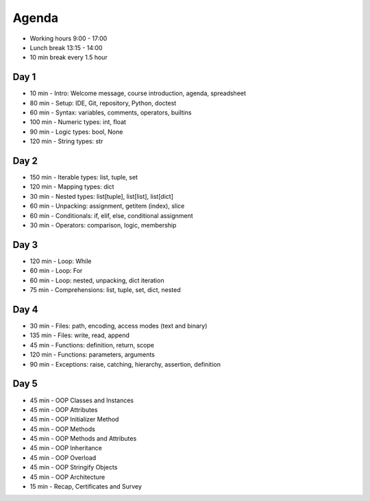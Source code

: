 Agenda
======
* Working hours 9:00 - 17:00
* Lunch break 13:15 - 14:00
* 10 min break every 1.5 hour


Day 1
-----
* 10 min - Intro: Welcome message, course introduction, agenda, spreadsheet
* 80 min - Setup: IDE, Git, repository, Python, doctest
* 60 min - Syntax: variables, comments, operators, builtins
* 100 min - Numeric types: int, float
* 90 min - Logic types: bool, None
* 120 min - String types: str


Day 2
-----
* 150 min - Iterable types: list, tuple, set
* 120 min - Mapping types: dict
* 30 min - Nested types: list[tuple], list[list], list[dict]
* 60 min - Unpacking: assignment, getitem (index), slice
* 60 min - Conditionals: if, elif, else, conditional assignment
* 30 min - Operators: comparison, logic, membership


Day 3
-----
* 120 min - Loop: While
* 60 min - Loop: For
* 60 min - Loop: nested, unpacking, dict iteration
* 75 min - Comprehensions: list, tuple, set, dict, nested


Day 4
-----
* 30 min - Files: path, encoding, access modes (text and binary)
* 135 min - Files: write, read, append
* 45 min - Functions: definition, return, scope
* 120 min - Functions: parameters, arguments
* 90 min - Exceptions: raise, catching, hierarchy, assertion, definition


Day 5
-----
* 45 min - OOP Classes and Instances
* 45 min - OOP Attributes
* 45 min - OOP Initializer Method
* 45 min - OOP Methods
* 45 min - OOP Methods and Attributes
* 45 min - OOP Inheritance
* 45 min - OOP Overload
* 45 min - OOP Stringify Objects
* 45 min - OOP Architecture
* 15 min - Recap, Certificates and Survey

